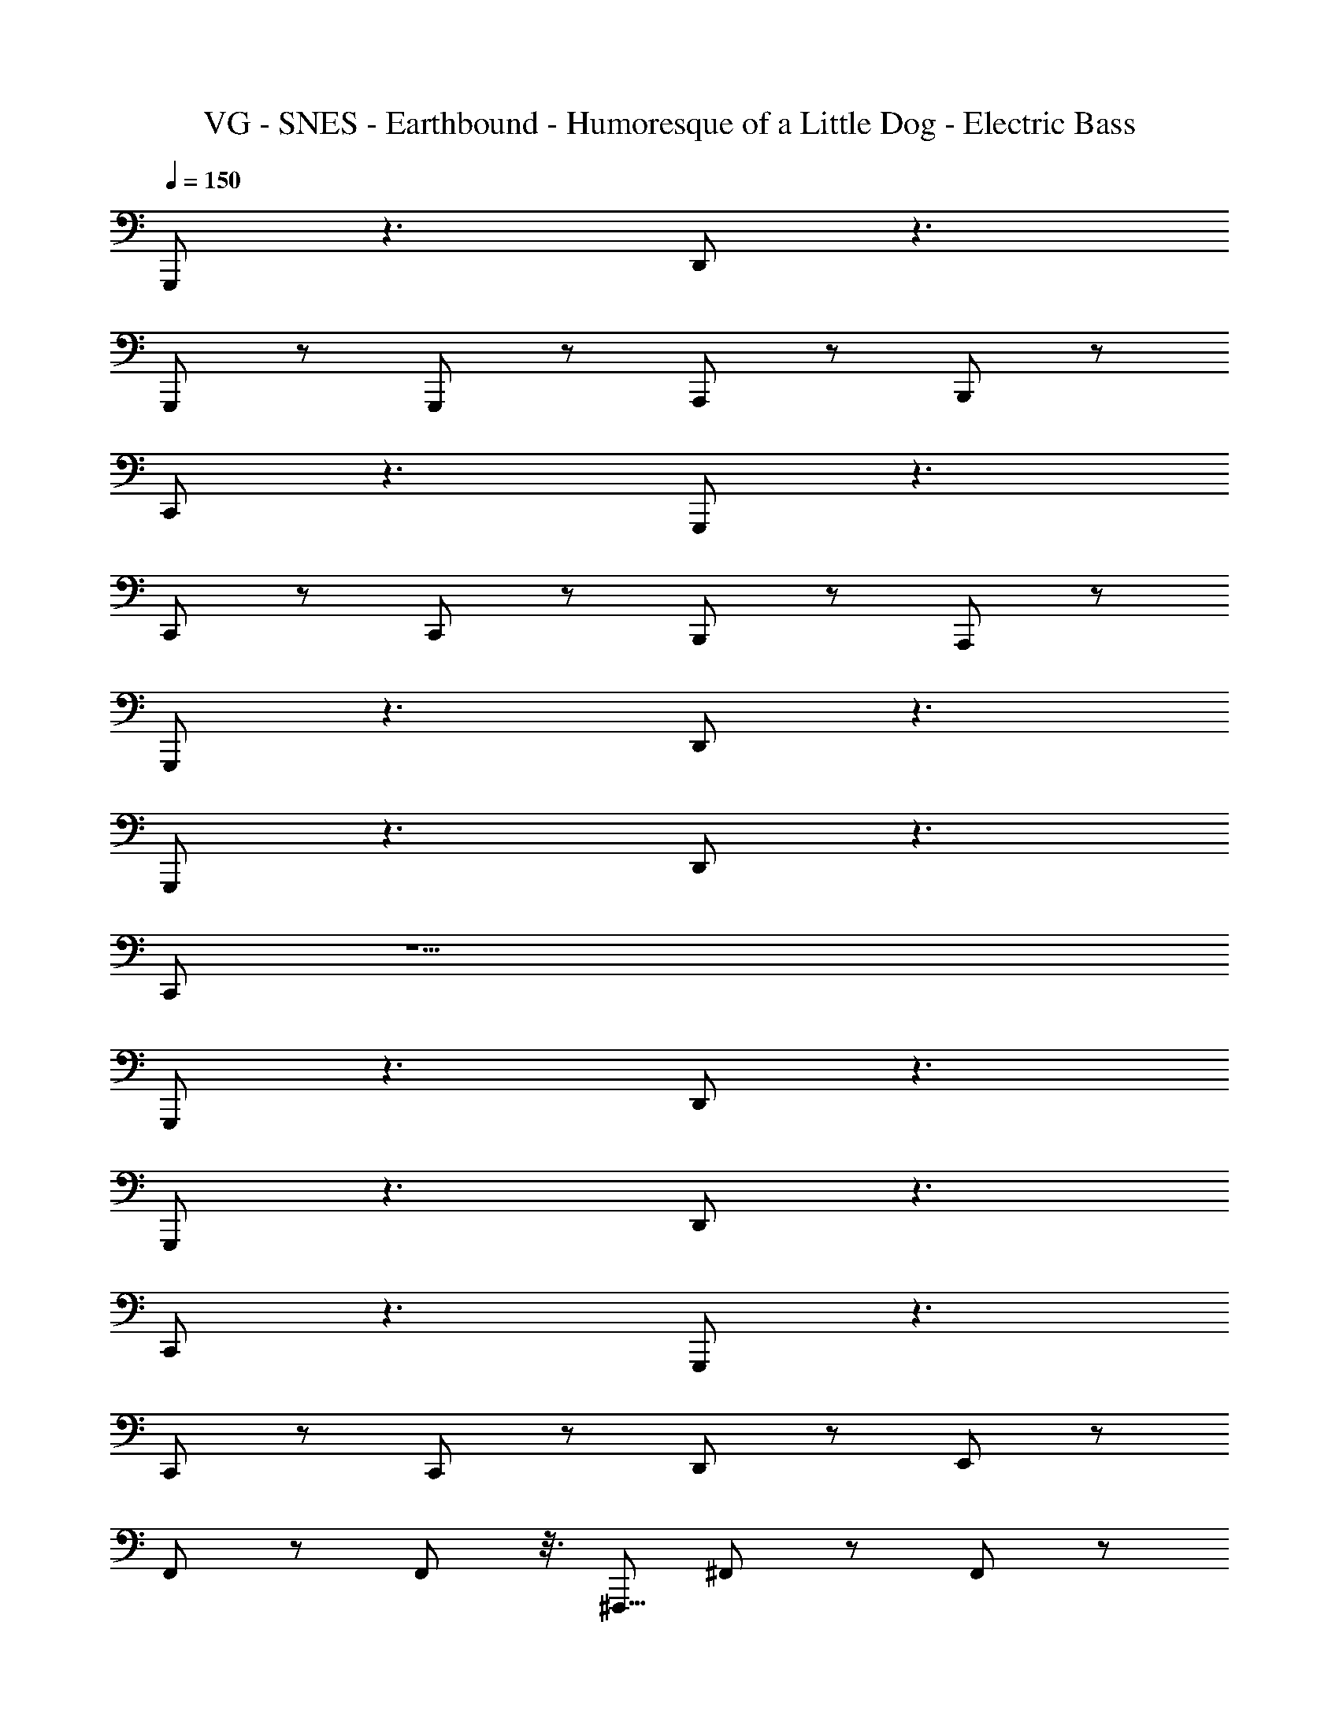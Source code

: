 X: 1
T: VG - SNES - Earthbound - Humoresque of a Little Dog - Electric Bass
Z: ABC Generated by Starbound Composer v0.8.7
L: 1/4
Q: 1/4=150
K: C
G,,,/ z3/ D,,/ z3/ 
G,,,/ z/ G,,,/ z/ A,,,/ z/ B,,,/ z/ 
C,,/ z3/ G,,,/ z3/ 
C,,/ z/ C,,/ z/ B,,,/ z/ A,,,/ z/ 
G,,,/ z3/ D,,/ z3/ 
G,,,/ z3/ D,,/ z3/ 
C,,/ z15/ 
G,,,/ z3/ D,,/ z3/ 
G,,,/ z3/ D,,/ z3/ 
C,,/ z3/ G,,,/ z3/ 
C,,/ z/ C,,/ z/ D,,/ z/ E,,/ z/ 
F,,/ z/ F,,/ z3/16 ^F,,,5/16 ^F,,/ z/ F,,/ z/ 
G,,/ z/ G,,/ z3/16 A,,,5/16 A,,/ z/ A,,/ z/ 
D,,/ z/ D,,/ z/ G,,,/ z/ G,,,/ z/ 
C,,/ z/ G,,,/ z/ C,/ z3/ 
G,,,/ z3/ D,,/ z3/ 
G,,,/ z/ G,,,/ z/ A,,,/ z/ B,,,/ z/ 
C,,/ z3/ G,,/ z3/ 
C,/ z7/ 
G,,,/ z3/ D,,/ z3/ 
G,,,/ z/ G,,,/ z/ A,,,/ z/ B,,,/ z/ 
C,,/ z3/ G,,,/ z3/ 
C,,/ z/ C,,/ z/ B,,,/ z/ A,,,/ z/ 
G,,,/ z3/ D,,/ z3/ 
G,,,/ z3/ D,,/ z3/ 
C,,/ z15/ 
G,,,/ z3/ D,,/ z3/ 
G,,,/ z3/ D,,/ z3/ 
C,,/ z3/ G,,,/ z3/ 
C,,/ z/ C,,/ z/ D,,/ z/ E,,/ z/ 
=F,,/ z/ F,,/ z3/16 F,,,5/16 ^F,,/ z/ F,,/ z/ 
G,,/ z/ G,,/ z3/16 A,,,5/16 A,,/ z/ A,,/ z/ 
D,,/ z/ D,,/ z/ G,,,/ z/ G,,,/ z/ 
C,,/ z/ G,,,/ z/ C,/ z3/ 
G,,,/ z3/ D,,/ z3/ 
G,,,/ z/ G,,,/ z/ A,,,/ z/ B,,,/ z/ 
C,,/ z3/ G,,/ z3/ 
C,/ z7/ 
G,,,/ z3/ D,,/ z3/ 
G,,,/ z/ G,,,/ z/ A,,,/ z/ B,,,/ z/ 
C,,/ z3/ G,,,/ z3/ 
C,,/ z/ C,,/ z/ B,,,/ z/ A,,,/ z/ 
G,,,/ z3/ D,,/ z3/ 
G,,,/ z3/ D,,/ z3/ 
C,,/ 
